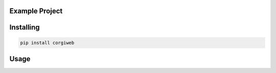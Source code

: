 

Example Project
===============


Installing
============

.. code-block:: bash

    pip install corgiweb

Usage
=====

.. code-block:: bash


